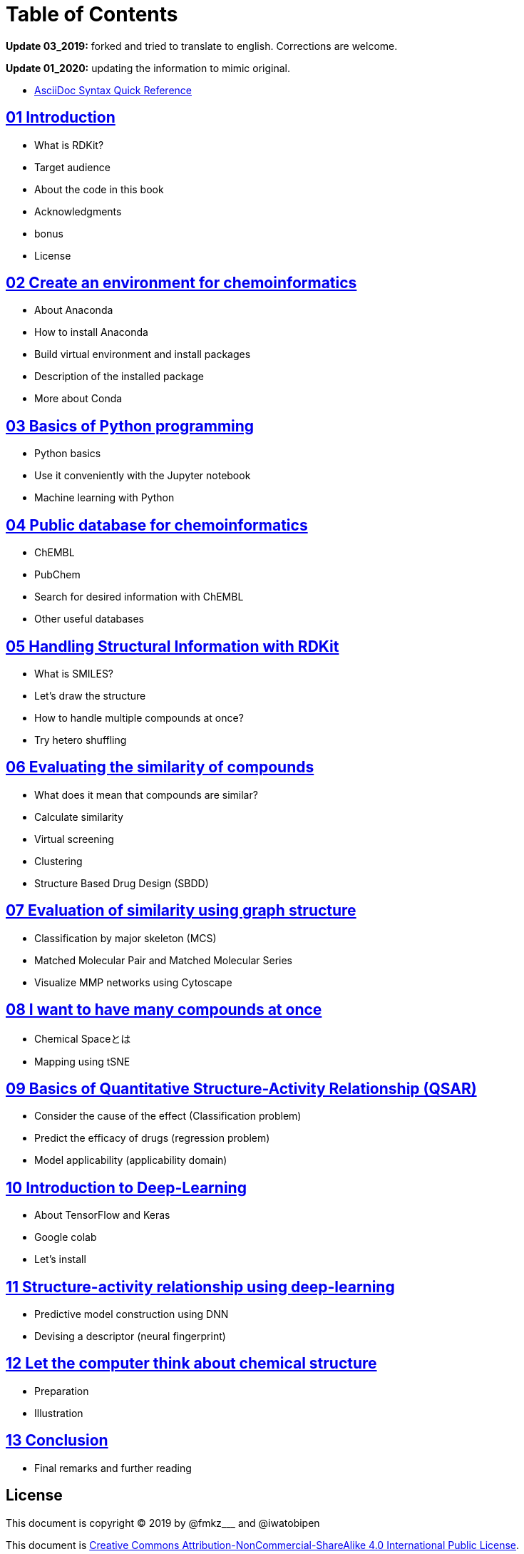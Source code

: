 = Table of Contents
:imagesdir: images

*Update 03_2019:* forked and tried to translate to english. Corrections are welcome.

*Update 01_2020:* updating the information to mimic original.

- https://asciidoctor.org/docs/asciidoc-syntax-quick-reference/#formatted-text[AsciiDoc Syntax Quick Reference]


== link:ch01_introduction.asciidoc[01 Introduction]

- What is RDKit?
- Target audience
- About the code in this book
- Acknowledgments
- bonus
- License

== link:ch02_installation.asciidoc[02 Create an environment for chemoinformatics]

- About Anaconda
- How to install Anaconda
- Build virtual environment and install packages
- Description of the installed package
- More about Conda

== link:ch03_python.asciidoc[03 Basics of Python programming]

- Python basics
- Use it conveniently with the Jupyter notebook
- Machine learning with Python

== link:ch04_database.asciidoc[04 Public database for chemoinformatics]

- ChEMBL
- PubChem
- Search for desired information with ChEMBL
- Other useful databases

== link:ch05_rdkit.asciidoc[05 Handling Structural Information with RDKit]

- What is SMILES?
- Let's draw the structure
- How to handle multiple compounds at once?
- Try hetero shuffling

== link:ch06_similarity.asciidoc[06 Evaluating the similarity of compounds]

- What does it mean that compounds are similar?
- Calculate similarity
- Virtual screening
- Clustering
- Structure Based Drug Design (SBDD)

== link:ch07_graph.asciidoc[07 Evaluation of similarity using graph structure]

- Classification by major skeleton (MCS)
- Matched Molecular Pair and Matched Molecular Series
- Visualize MMP networks using Cytoscape

== link:ch08_visualization.asciidoc[08 I want to have many compounds at once]

- Chemical Spaceとは
- Mapping using tSNE

== link:ch09_qsar.asciidoc[09 Basics of Quantitative Structure-Activity Relationship (QSAR)]

- Consider the cause of the effect (Classification problem)
- Predict the efficacy of drugs (regression problem)
- Model applicability (applicability domain)

== link:ch10_deeplearning.asciidoc[10 Introduction to Deep-Learning]

- About TensorFlow and Keras
- Google colab
- Let's install

== link:ch11_dlqsar.asciidoc[11 Structure-activity relationship using deep-learning]

- Predictive model construction using DNN
- Devising a descriptor (neural fingerprint)

== link:ch12_generativemodels.asciidoc[12 Let the computer think about chemical structure]

- Preparation
- Illustration

== link:ch13_beyond.asciidoc[13 Conclusion]

- Final remarks and further reading

== License

This document is copyright (C) 2019 by @fmkz___ and @iwatobipen

This document is link:https://github.com/Mishima-syk/py4chemoinformatics/blob/master/LICENSE[Creative Commons Attribution-NonCommercial-ShareAlike 4.0 International Public License].

image::by-nc-sa.png[CC-BY-NC-SA, width=100]